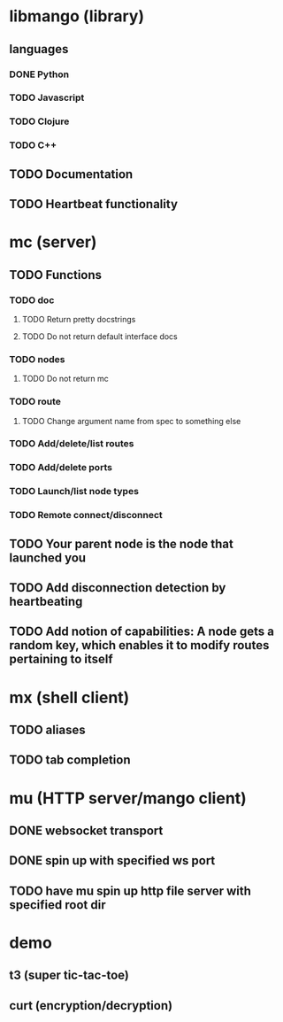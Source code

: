 * libmango (library)
** languages
*** DONE Python
*** TODO Javascript
*** TODO Clojure
*** TODO C++
** TODO Documentation
** TODO Heartbeat functionality
* mc (server)
** TODO Functions
*** TODO doc
**** TODO Return pretty docstrings
**** TODO Do not return default interface docs
*** TODO nodes
**** TODO Do not return mc
*** TODO route
**** TODO Change argument name from spec to something else
*** TODO Add/delete/list routes
*** TODO Add/delete ports
*** TODO Launch/list node types
*** TODO Remote connect/disconnect
** TODO Your parent node is the node that launched you
** TODO Add disconnection detection by heartbeating
** TODO Add notion of capabilities: A node gets a random key, which enables it to modify routes pertaining to itself
* mx (shell client)
** TODO aliases
** TODO tab completion
* mu (HTTP server/mango client)
** DONE websocket transport
   CLOSED: [2016-09-07 Wed 17:27]
** DONE spin up with specified ws port
   CLOSED: [2016-09-07 Wed 17:42]
** TODO have mu spin up http file server with specified root dir
* demo
** t3 (super tic-tac-toe)
** curt (encryption/decryption)
